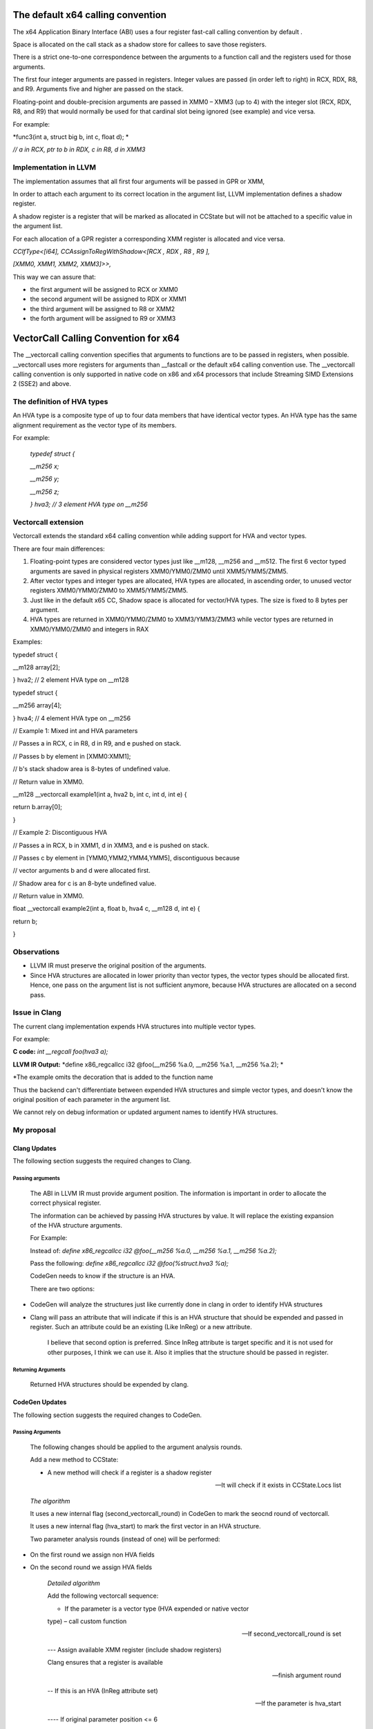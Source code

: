 The default x64 calling convention
==================================

The x64 Application Binary Interface (ABI) uses a four register
fast-call calling convention by default .

Space is allocated on the call stack as a shadow store for callees to
save those registers.

There is a strict one-to-one correspondence between the arguments to a
function call and the registers used for those arguments.

The first four integer arguments are passed in registers. Integer values
are passed (in order left to right) in RCX, RDX, R8, and R9. Arguments
five and higher are passed on the stack.

Floating-point and double-precision arguments are passed in XMM0 – XMM3
(up to 4) with the integer slot (RCX, RDX, R8, and R9) that would
normally be used for that cardinal slot being ignored (see example) and
vice versa.

For example:

*func3(int a, struct big b, int c, float d); *

*// a in RCX, ptr to b in RDX, c in R8, d in XMM3*

Implementation in LLVM
----------------------

The implementation assumes that all first four arguments will be passed
in GPR or XMM,

In order to attach each argument to its correct location in the argument
list, LLVM implementation defines a shadow register.

A shadow register is a register that will be marked as allocated in
CCState but will not be attached to a specific value in the argument
list.

For each allocation of a GPR register a corresponding XMM register is
allocated and vice versa.

*CCIfType<[i64], CCAssignToRegWithShadow<[RCX , RDX , R8 , R9 ],*

*[XMM0, XMM1, XMM2, XMM3]>>,*

This way we can assure that:

-  the first argument will be assigned to RCX or XMM0

-  the second argument will be assigned to RDX or XMM1

-  the third argument will be assigned to R8 or XMM2

-  the forth argument will be assigned to R9 or XMM3

VectorCall Calling Convention for x64
=====================================

The \_\_vectorcall calling convention specifies that arguments to
functions are to be passed in registers, when possible. \_\_vectorcall
uses more registers for arguments than \_\_fastcall or the default x64
calling convention use. The \_\_vectorcall calling convention is only
supported in native code on x86 and x64 processors that include
Streaming SIMD Extensions 2 (SSE2) and above.

The definition of HVA types
---------------------------

An HVA type is a composite type of up to four data members that have
identical vector types. An HVA type has the same alignment requirement
as the vector type of its members.

For example:

    *typedef struct {*

    *\_\_m256 x;*

    *\_\_m256 y;*

    *\_\_m256 z;*

    *} hva3; // 3 element HVA type on \_\_m256*

Vectorcall extension
--------------------

Vectorcall extends the standard x64 calling convention while adding
support for HVA and vector types.

There are four main differences:

1. Floating-point types are considered vector types just like \_\_m128,
   \_\_m256 and \_\_m512. The first 6 vector typed arguments are saved
   in physical registers XMM0/YMM0/ZMM0 until XMM5/YMM5/ZMM5.

2. After vector types and integer types are allocated, HVA types are
   allocated, in ascending order, to unused vector registers
   XMM0/YMM0/ZMM0 to XMM5/YMM5/ZMM5.

3. Just like in the default x65 CC, Shadow space is allocated for
   vector/HVA types. The size is fixed to 8 bytes per argument.

4. HVA types are returned in XMM0/YMM0/ZMM0 to XMM3/YMM3/ZMM3 while
   vector types are returned in XMM0/YMM0/ZMM0 and integers in RAX

Examples:

typedef struct {

\_\_m128 array[2];

} hva2; // 2 element HVA type on \_\_m128

typedef struct {

\_\_m256 array[4];

} hva4; // 4 element HVA type on \_\_m256

// Example 1: Mixed int and HVA parameters

// Passes a in RCX, c in R8, d in R9, and e pushed on stack.

// Passes b by element in [XMM0:XMM1];

// b's stack shadow area is 8-bytes of undefined value.

// Return value in XMM0.

\_\_m128 \_\_vectorcall example1(int a, hva2 b, int c, int d, int e) {

return b.array[0];

}

// Example 2: Discontiguous HVA

// Passes a in RCX, b in XMM1, d in XMM3, and e is pushed on stack.

// Passes c by element in [YMM0,YMM2,YMM4,YMM5], discontiguous because

// vector arguments b and d were allocated first.

// Shadow area for c is an 8-byte undefined value.

// Return value in XMM0.

float \_\_vectorcall example2(int a, float b, hva4 c, \_\_m128 d, int e)
{

return b;

}

Observations
------------

-  LLVM IR must preserve the original position of the arguments.

-  Since HVA structures are allocated in lower priority than vector
   types, the vector types should be allocated first. Hence, one pass on
   the argument list is not sufficient anymore, because HVA structures
   are allocated on a second pass.

Issue in Clang
--------------

The current clang implementation expends HVA structures into multiple
vector types.

For example:

**C code:** *int \_\_regcall foo(hva3 a);*

**LLVM IR Output:** *define x86\_regcallcc i32 @foo(\_\_m256 %a.0,
\_\_m256 %a.1, \_\_m256 %a.2); *

\*The example omits the decoration that is added to the function name

Thus the backend can't differentiate between expended HVA structures and
simple vector types, and doesn't know the original position of each
parameter in the argument list.

We cannot rely on debug information or updated argument names to
identify HVA structures.

My proposal
-----------

Clang Updates
~~~~~~~~~~~~~

The following section suggests the required changes to Clang.

Passing arguments
^^^^^^^^^^^^^^^^^

    The ABI in LLVM IR must provide argument position. The information
    is important in order to allocate the correct physical register.

    The information can be achieved by passing HVA structures by value.
    It will replace the existing expansion of the HVA structure
    arguments.

    For Example:

    Instead of: *define x86\_regcallcc i32 @foo(\_\_m256 %a.0, \_\_m256
    %a.1, \_\_m256 %a.2);*

    Pass the following: *define x86\_regcallcc i32 @foo(%struct.hva3
    %a);*

    CodeGen needs to know if the structure is an HVA.

    There are two options:

-  CodeGen will analyze the structures just like currently done in clang
   in order to identify HVA structures

-  Clang will pass an attribute that will indicate if this is an HVA
   structure that should be expended and passed in register. Such an
   attribute could be an existing (Like InReg) or a new attribute.

    I believe that second option is preferred. Since InReg attribute is
    target specific and it is not used for other purposes, I think we
    can use it. Also it implies that the structure should be passed in
    register.

Returning Arguments
^^^^^^^^^^^^^^^^^^^

    Returned HVA structures should be expended by clang.

CodeGen Updates
~~~~~~~~~~~~~~~

The following section suggests the required changes to CodeGen.

Passing Arguments
^^^^^^^^^^^^^^^^^

    The following changes should be applied to the argument analysis
    rounds.

    Add a new method to CCState:

    - A new method will check if a register is a shadow register

    -- It will check if it exists in CCState.Locs list

    *The algorithm*

    It uses a new internal flag (second\_vectorcall\_round) in CodeGen
    to mark the seocnd round of vectorcall.

    It uses a new internal flag (hva\_start) to mark the first vector in
    an HVA structure.

    Two parameter analysis rounds (instead of one) will be performed:

-  On the first round we assign non HVA fields

-  On the second round we assign HVA fields

    *Detailed algorithm*

    Add the following vectorcall sequence:

    - If the parameter is a vector type (HVA expended or native vector
    type) – call custom function

    -- If second\_vectorcall\_round is set

    --- Assign available XMM register (include shadow registers)

    Clang ensures that a register is available

    --- finish argument round

    -- If this is an HVA (InReg attribute set)

    --- If the parameter is hva\_start

    ---- If original parameter position <= 6

    ----- Assign shadow XMM register

    ---- If original parameter position <= 4

    ----- Assign shadow GPR register

    --- finish argument round

    -- If this is not an HVA (no InReg attribute set)

    --- If original parameter position <= 6

    ---- Assign XMM register

    --- If original parameter position <= 4

    ---- Assign shadow GPR register

    - If the value is assigned to stack

    -- Assign shadow XMM4 register

-  Notice that parameters with position >=5 can be assigned to stack

-  This assignment is for the special case in which the fifth argument
   is passed in stack while the sixth should be pass through XMM5 (the
   sixth XMM)

-  Even if we mark XMM4 as shadow for arguments in position > 5, it will
   not harm the shadow logic since no further (non-shadow) XMM/GPR
   allocations are expected

    The change should be integrated into AnalyzeFormalArguments and
    AnalyzeCallOperands.

    When going over the arguments (in LowerCall and LowerFormalArgument)
    we add a shadow stack space as required.

Returning Arguments
^^^^^^^^^^^^^^^^^^^

    Return calling convention can simply pass return values in XMM
    registers and no major changes are required.
